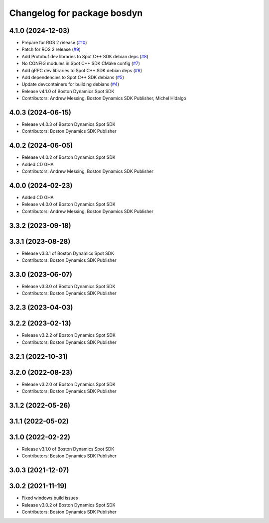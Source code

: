 ^^^^^^^^^^^^^^^^^^^^^^^^^^^^
Changelog for package bosdyn
^^^^^^^^^^^^^^^^^^^^^^^^^^^^

4.1.0 (2024-12-03)
------------------
* Prepare for ROS 2 release (`#10 <https://github.com/bdaiinstitute/spot-cpp-sdk/issues/10>`_)
* Patch for ROS 2 release (`#9 <https://github.com/bdaiinstitute/spot-cpp-sdk/issues/9>`_)
* Add Protobuf dev libraries to Spot C++ SDK debian deps (`#8 <https://github.com/bdaiinstitute/spot-cpp-sdk/issues/8>`_)
* No CONFIG modules in Spot C++ SDK CMake config (`#7 <https://github.com/bdaiinstitute/spot-cpp-sdk/issues/7>`_)
* Add gRPC dev libraries to Spot C++ SDK debian deps (`#6 <https://github.com/bdaiinstitute/spot-cpp-sdk/issues/6>`_)
* Add dependencies to Spot C++ SDK debians (`#5 <https://github.com/bdaiinstitute/spot-cpp-sdk/issues/5>`_)
* Update devcontainers for building debians (`#4 <https://github.com/bdaiinstitute/spot-cpp-sdk/issues/4>`_)
* Release v4.1.0 of Boston Dynamics Spot SDK
* Contributors: Andrew Messing, Boston Dynamics SDK Publisher, Michel Hidalgo

4.0.3 (2024-06-15)
------------------
* Release v4.0.3 of Boston Dynamics Spot SDK
* Contributors: Boston Dynamics SDK Publisher

4.0.2 (2024-06-05)
------------------
* Release v4.0.2 of Boston Dynamics Spot SDK
* Added CD GHA
* Contributors: Andrew Messing, Boston Dynamics SDK Publisher

4.0.0 (2024-02-23)
------------------
* Added CD GHA
* Release v4.0.0 of Boston Dynamics Spot SDK
* Contributors: Andrew Messing, Boston Dynamics SDK Publisher

3.3.2 (2023-09-18)
------------------

3.3.1 (2023-08-28)
------------------
* Release v3.3.1 of Boston Dynamics Spot SDK
* Contributors: Boston Dynamics SDK Publisher

3.3.0 (2023-06-07)
------------------
* Release v3.3.0 of Boston Dynamics Spot SDK
* Contributors: Boston Dynamics SDK Publisher

3.2.3 (2023-04-03)
------------------

3.2.2 (2023-02-13)
------------------
* Release v3.2.2 of Boston Dynamics Spot SDK
* Contributors: Boston Dynamics SDK Publisher

3.2.1 (2022-10-31)
------------------

3.2.0 (2022-08-23)
------------------
* Release v3.2.0 of Boston Dynamics Spot SDK
* Contributors: Boston Dynamics SDK Publisher

3.1.2 (2022-05-26)
------------------

3.1.1 (2022-05-02)
------------------

3.1.0 (2022-02-22)
------------------
* Release v3.1.0 of Boston Dynamics Spot SDK
* Contributors: Boston Dynamics SDK Publisher

3.0.3 (2021-12-07)
------------------

3.0.2 (2021-11-19)
------------------
* Fixed windows build issues
* Release v3.0.2 of Boston Dynamics Spot SDK
* Contributors: Boston Dynamics SDK Publisher
